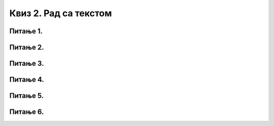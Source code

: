 Квиз 2. Рад са текстом
======================


Питање 1.
~~~~~~~~~

.. fillintheblank:: L7P2

    Дат је текст: "Највећи изазов за програмера је да се не збуни пред комплексношћу сопствене творевине.— Е. W. Dijkstra".
    
    Ако се позиционираш (кликнеш) између слова Г и Р у речи ПРОГРАМЕРА, које слово ће бити избрисано када притиснеш тастер Delete? Одговор унеси ћириличким писмом малим словом.

    Одговор: |blank|

    - :^р$: Тачно
      :x: Одговор није тачан.

Питање 2.
~~~~~~~~~

.. fillintheblank:: L7P3

    Дат је текст: "Највећи изазов за програмера је да се не збуни пред комплексношћу сопствене творевине.— Е. W. Dijkstra".
    
    Ако се позиционираш (кликнеш) између слова Г и Р у речи ПРОГРАМЕРА, које слово ће бити избрисано када притиснеш тастер Backspace? Одговор унеси ћириличким писмом малим словом.
   
    Одговор: |blank|

    - :^г$: Тачно
      :x: Одговор није тачан.

Питање 3.
~~~~~~~~~

.. mchoice:: L6P6
    :answer_a: форматирање
    :feedback_a: Нетачно    
    :answer_b: едитовање
    :feedback_b: Тачно
    :answer_c: подешавање
    :feedback_c: Нетачно
    :answer_d: креирање
    :feedback_d: Неачно
    :correct: b

    Измена садржаја текста назива се?

Питање 4.
~~~~~~~~~

.. mchoice:: L7P4
    :answer_a: Поравнање текста са леве и десне стране
    :feedback_a: Нетачно
    :answer_b: Дописивање текста         
    :feedback_b: Тачно
    :answer_c: Копирање текста          
    :feedback_c: Тачно 
    :answer_d: Промена боје и величине слова        
    :feedback_d: Нетачно
    :answer_e: Брисање текста         
    :feedback_e:  Тачно    
    :correct: b,c,e

    Означи које акције представљају форматирање текста.

Питање 5.
~~~~~~~~~

.. mchoice:: L7P1
    :answer_a: Да 
    :feedback_a: Тачно
    :answer_b: Не          
    :feedback_b: Нетачно    
    :correct: a
    
    Да ли је тврђење *Помоћу дигиталних уређаја текстове можемо писати док смо у покрету, чак и без интернет конекције.* тачно?

Питање 6.
~~~~~~~~~

.. mchoice:: L7P5
    :answer_a: брисање текста
    :feedback_a: Нетачно
    :answer_b: промена боје и величине текста
    :feedback_b: Тачно
    :answer_c: додавање листе са набрајањем         
    :feedback_c: Тачно 
    :answer_d: дописивање текста  
    :feedback_d: Нетачно
    :correct: b, c

    Означи које акције представљају едитовање текста.
